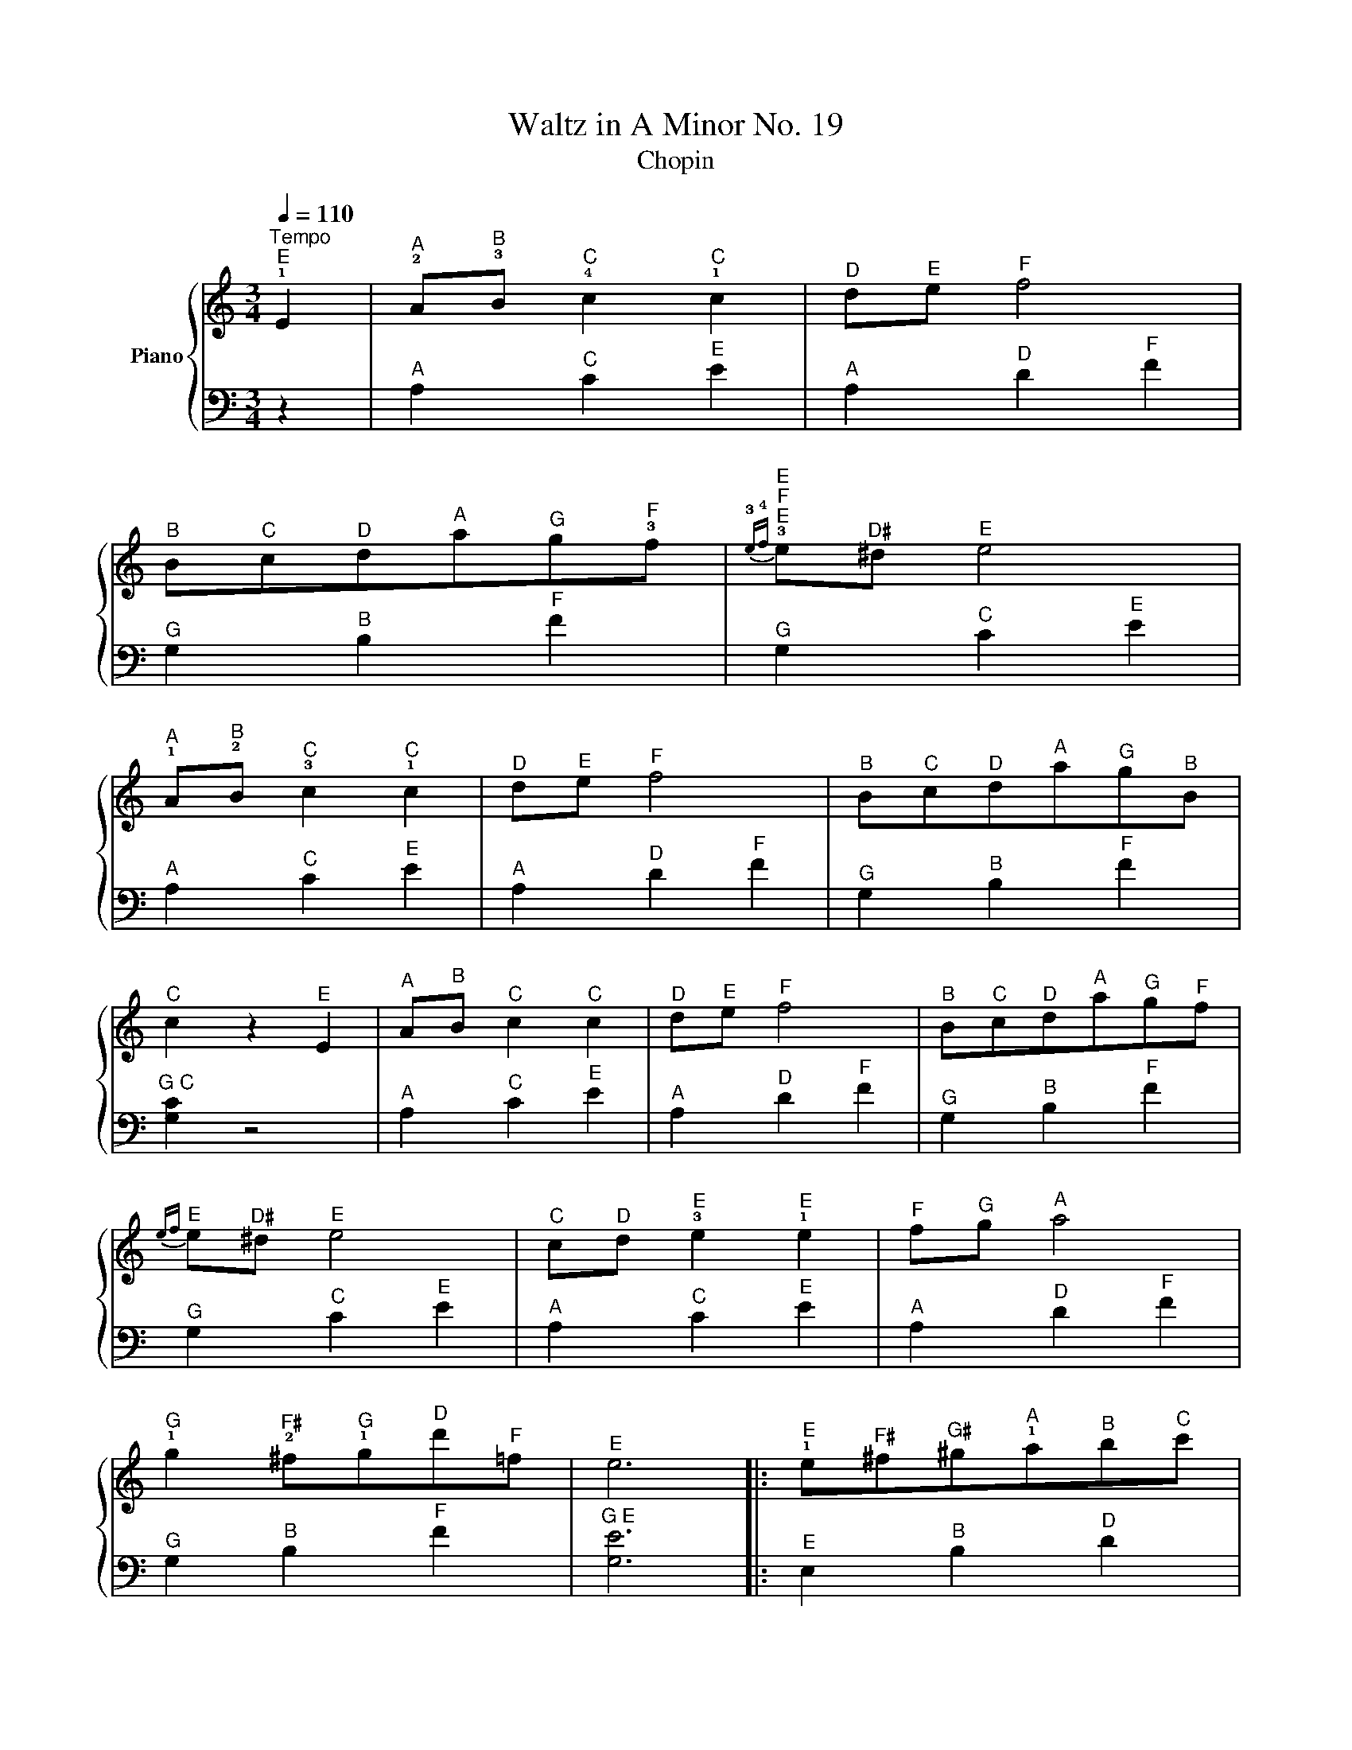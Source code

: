 X:1
T:Waltz in A Minor No. 19
T:Chopin
%%score { 1 | 2 }
L:1/8
Q:1/4=110
M:3/4
K:C
V:1 treble nm="Piano"
V:2 bass 
V:1
"^Tempo""^E" !1!E2 |"^A" !2!A"^B"!3!B"^C" !4!c2"^C" !1!c2 |"^D" d"^E"e"^F" f4 | %3
"^B" B"^C"c"^D"d"^A"a"^G"g"^F"!3!f |"^E""^F""^E"{!3!e!4!f} !3!e"^D♯"^d"^E" e4 | %5
"^A" !1!A"^B"!2!B"^C" !3!c2"^C" !1!c2 |"^D" d"^E"e"^F" f4 |"^B" B"^C"c"^D"d"^A"a"^G"g"^B"B | %8
"^C" c2 z2"^E" E2 |"^A" A"^B"B"^C" c2"^C" c2 |"^D" d"^E"e"^F" f4 |"^B" B"^C"c"^D"d"^A"a"^G"g"^F"f | %12
"^E"{ef} e"^D♯"^d"^E" e4 |"^C" c"^D"d"^E" !3!e2"^E" !1!e2 |"^F" f"^G"g"^A" a4 | %15
"^G" !1!g2"^F♯" !2!^f"^G"!1!g"^D"d'"^F"=f |"^E" e6 |:"^E" !1!e"^F♯"^f"^G♯"^g"^A"!1!a"^B"b"^C"c' | %18
"^B" b"^A"a"^E"!2!e"^B"!5!b"^A" !4!a2 | %19
"^A""^B""^A"{!3!a!4!b} !3!a"^G♯"!2!^g"^E"!1!e"^F"!2!f"^E" !1!e2 | %20
"^E""^F""^E"{!3!e!4!f} !3!e"^C"!1!c"^A"!2!A"^B"!3!B"^A" !2!A2 | %21
"^E" !1!E"^G♯"!2!^G"^B"!3!B"^E"!1!e"^G♯"!2!^g"^B""^C"!3!b/!4!c'/ | %22
"^B" !3!b"^A"!2!a"^E"!1!e"^B"!4!b"^A" !3!a2 | %23
"^A""^A B"{!3!a!4!b} !3!a"^G♯"!2!^g"^E"!1!e"^E"e'"^E" e'2 |"^A" a6 :| %25
V:2
 z2 |"^A" A,2"^C" C2"^E" E2 |"^A" A,2"^D" D2"^F" F2 |"^G" G,2"^B" B,2"^F" F2 | %4
"^G" G,2"^C" C2"^E" E2 |"^A" A,2"^C" C2"^E" E2 |"^A" A,2"^D" D2"^F" F2 |"^G" G,2"^B" B,2"^F" F2 | %8
"^G C" [G,C]2 z4 |"^A" A,2"^C" C2"^E" E2 |"^A" A,2"^D" D2"^F" F2 |"^G" G,2"^B" B,2"^F" F2 | %12
"^G" G,2"^C" C2"^E" E2 |"^A" A,2"^C" C2"^E" E2 |"^A" A,2"^D" D2"^F" F2 |"^G" G,2"^B" B,2"^F" F2 | %16
"^G E" [G,E]6 |:"^E" E,2"^B" B,2"^D" D2 |"^E" E,2"^A" A,2"^C" C2 |"^E" E,2"^B" B,2"^D" D2 | %20
"^E" E,2"^A" A,2"^C" A,2 |"^E" E,2"^B" B,2"^D" D2 |"^E" E,2"^A" A,2"^C" C2 | %23
"^E" E,2"^B" B,2"^D" D2 |"^A" A,2"^C E" [CE]2"^A C E" [A,CE]2 :| %25

